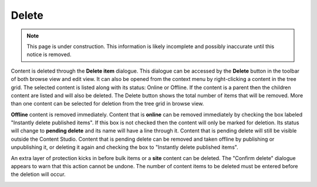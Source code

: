 .. _delete:

Delete
======

.. NOTE::
   This page is under construction. This information is likely incomplete and possibly inaccurate until this notice is removed.

Content is deleted through the **Delete item** dialogue. This dialogue can be accessed by the **Delete** button in the toolbar of both
browse view and edit view. It can also be opened from the context menu by right-clicking a content in the tree grid. The selected content is
listed along with its status: Online or Offline. If the content is a parent then the children content are listed and will also be deleted.
The Delete button shows the total number of items that will be removed. More than one content can be selected for deletion from the tree
grid in browse view.

**Offline** content is removed immediately. Content that is **online** can be removed immediately by checking the box labeled "Instantly
delete published items". If this box is not checked then the content will only be marked for deletion. Its status will change to **pending
delete** and its name will have a line through it. Content that is pending delete will still be visible outside the Content Studio. Content
that is pending delete can be removed and taken offline by publishing or unpublishing it, or deleting it again and checking the box to
"Instantly delete published items".

.. image:: images/delete-item-dialogue.jpg

An extra layer of protection kicks in before bulk items or a **site** content can be deleted. The "Confirm delete" dialogue appears to warn
that this action cannot be undone. The number of content items to be deleted must be entered before the deletion will occur.

.. image:: images/confirm-delete.jpg